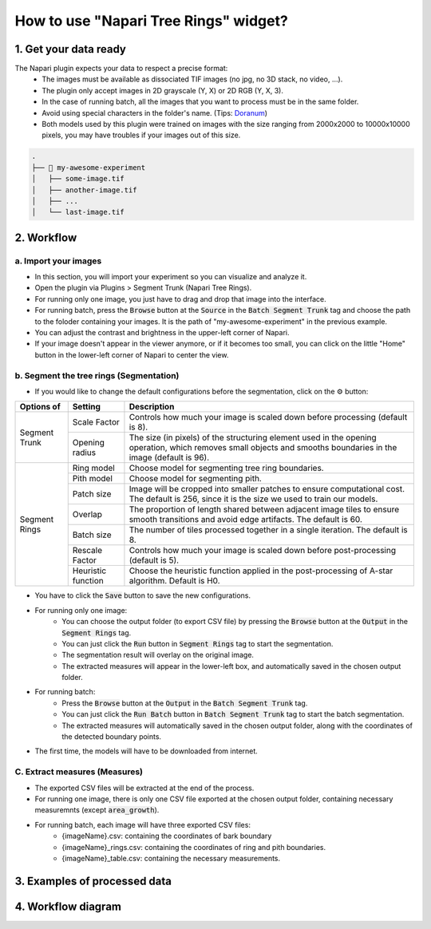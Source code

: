======================================
How to use "Napari Tree Rings" widget?
======================================

1. Get your data ready
======================
The Napari plugin expects your data to respect a precise format:
   - The images must be available as dissociated TIF images (no jpg, no 3D stack, no video, …).
   - The plugin only accept images in 2D grayscale (Y, X) or 2D RGB (Y, X, 3).
   - In the case of running batch, all the images that you want to process must be in the same folder.
   - Avoid using special characters in the folder's name. (Tips: `Doranum <https://doranum.fr/stockage-archivage/comment-nommer-fichiers_10_13143_wgqw-aa59/>`_)
   - Both models used by this plugin were trained on images with the size ranging from 2000x2000 to 10000x10000 pixels, you may have troubles if your images out of this size.

.. code-block:: bash

   .
   ├── 📁 my-awesome-experiment
   │   ├── some-image.tif
   │   ├── another-image.tif
   │   ├── ...
   │   └── last-image.tif

2. Workflow
===========

a. Import your images
---------------------

- In this section, you will import your experiment so you can visualize and analyze it.
- Open the plugin via Plugins > Segment Trunk (Napari Tree Rings).
- For running only one image, you just have to drag and drop that image into the interface.
- For running batch, press the :code:`Browse` button at the :code:`Source` in the :code:`Batch Segment Trunk` tag and choose the path to the foloder containing your images. It is the path of "my-awesome-experiment" in the previous example.
- You can adjust the contrast and brightness in the upper-left corner of Napari.
- If your image doesn't appear in the viewer anymore, or if it becomes too small, you can click on the little "Home" button in the lower-left corner of Napari to center the view.

b. Segment the tree rings (Segmentation)
----------------------------------------

- If you would like to change the default configurations before the segmentation, click on the ⚙ button:

+---------------+--------------------+-------------------------------------------------------------------------------------------------------------+
| Options of    | Setting            | Description                                                                                                 |
+===============+====================+=============================================================================================================+
| Segment Trunk | Scale Factor       | Controls how much your image is scaled down before processing (default is 8).                               |
|               +--------------------+-------------------------------------------------------------------------------------------------------------+
|               | Opening radius     | The size (in pixels) of the structuring element used in the opening operation, which removes small objects  |
|               |                    | and smooths boundaries in the image (default is 96).                                                        |
+---------------+--------------------+-------------------------------------------------------------------------------------------------------------+
| Segment Rings | Ring model         | Choose model for segmenting tree ring boundaries.                                                           |
|               +--------------------+-------------------------------------------------------------------------------------------------------------+
|               | Pith model         | Choose model for segmenting pith.                                                                           |
|               +--------------------+-------------------------------------------------------------------------------------------------------------+
|               | Patch size         | Image will be cropped into smaller patches to ensure computational cost. The default is 256, since it is the|
|               |                    | size we used to train our models.                                                                           |
|               +--------------------+-------------------------------------------------------------------------------------------------------------+
|               | Overlap            | The proportion of length shared between adjacent image tiles to ensure smooth transitions and avoid edge    |
|               |                    | artifacts. The default is 60.                                                                               |
|               +--------------------+-------------------------------------------------------------------------------------------------------------+
|               | Batch size         | The number of tiles processed together in a single iteration. The default is 8.                             |
|               +--------------------+-------------------------------------------------------------------------------------------------------------+
|               | Rescale Factor     | Controls how much your image is scaled down before post-processing (default is 5).                          |
|               +--------------------+-------------------------------------------------------------------------------------------------------------+
|               | Heuristic function | Choose the heuristic function applied in the post-processing of A-star algorithm. Default is H0.            |
+---------------+--------------------+-------------------------------------------------------------------------------------------------------------+

- You have to click the :code:`Save` button to save the new configurations.
- For running only one image:
      - You can choose the output folder (to export CSV file) by pressing the :code:`Browse` button at the :code:`Output` in the :code:`Segment Rings` tag.
      - You can just click the :code:`Run` button in :code:`Segment Rings` tag to start the segmentation.
      - The segmentation result will overlay on the original image.
      - The extracted measures will appear in the lower-left box, and automatically saved in the chosen output folder.
- For running batch:
      - Press the :code:`Browse` button at the :code:`Output` in the :code:`Batch Segment Trunk` tag.
      - You can just click the :code:`Run Batch` button in :code:`Batch Segment Trunk` tag to start the batch segmentation.
      - The extracted measures will automatically saved in the chosen output folder, along with the coordinates of the detected boundary points.
- The first time, the models will have to be downloaded from internet.

C. Extract measures (Measures)
------------------------------
- The exported CSV files will be extracted at the end of the process.
- For running one image, there is only one CSV file exported at the chosen output folder, containing necessary measuremnts (except :code:`area_growth`).
- For running batch, each image will have three exported CSV files:
   - {imageName}.csv: containing the coordinates of bark boundary
   - {imageName}_rings.csv: containing the coordinates of ring and pith boundaries.
   - {imageName}_table.csv: containing the necessary measurements.

3. Examples of processed data
=============================

.. tabs::

   .. tab:: Input images

      +----------------------------------------------------+----------------------------------------------------+
      | .. image:: _images/input-01.png                    | .. image:: _images/input-02.png                    |
      |   :height: 512px                                   |   :height: 512px                                   | 
      |   :width: 600px                                    |   :width: 600px                                    |
      |   :align: center                                   |   :align: center                                   |
      +----------------------------------------------------+----------------------------------------------------+

   .. tab:: Segmented images

      +----------------------------------------------------+----------------------------------------------------+
      | .. image:: _images/segmented-01.png                | .. image:: _images/segmented-02.png                |
      |   :height: 512px                                   |   :height: 512px                                   | 
      |   :width: 600px                                    |   :width: 600px                                    |
      |   :align: center                                   |   :align: center                                   |
      +----------------------------------------------------+----------------------------------------------------+

4. Workflow diagram
===================

.. image:: _images/complete-workflow.png
   :align: center